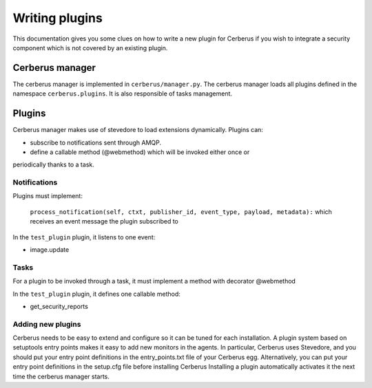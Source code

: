 ===============
Writing plugins
===============

This documentation gives you some clues on how to write a new plugin for
Cerberus if you wish to integrate a security component which is not covered by
an existing plugin.

Cerberus manager
================

The cerberus manager is implemented in ``cerberus/manager.py``. The cerberus
manager loads all plugins defined in the namespace ``cerberus.plugins``.
It is also responsible of tasks management.

Plugins
=======

Cerberus manager makes use of stevedore to load extensions dynamically.
Plugins can:

* subscribe to notifications sent through AMQP.
* define a callable method (@webmethod) which will be invoked either once or
periodically thanks to a task.

Notifications
-------------

Plugins must implement:

   ``process_notification(self, ctxt, publisher_id, event_type, payload, metadata):`` which receives an event message the plugin subscribed to

In the ``test_plugin`` plugin, it listens to one event:

* image.update

Tasks
-----

For a plugin to be invoked through a task, it must implement a method with
decorator @webmethod

In the ``test_plugin`` plugin, it defines one callable method:

* get_security_reports


Adding new plugins
------------------

Cerberus needs to be easy to extend and configure so it can be tuned for each
installation. A plugin system based on setuptools entry points makes it easy
to add new monitors in the agents. In particular, Cerberus uses Stevedore, and
you should put your entry point definitions in the entry_points.txt file of
your Cerberus egg.
Alternatively, you can put your entry point definitions in the setup.cfg file
before installing Cerberus
Installing a plugin automatically activates it the next time the cerberus
manager starts.